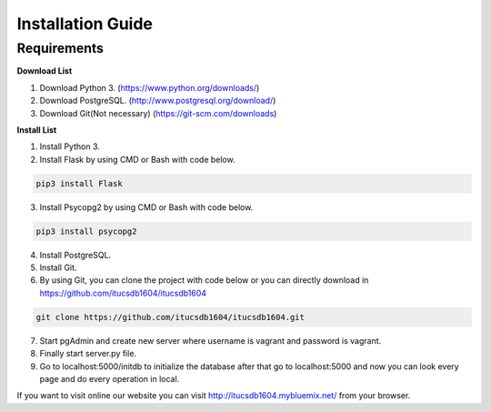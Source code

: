 Installation Guide
==================

Requirements
------------
**Download List**

1) Download Python 3.	(https://www.python.org/downloads/)
2) Download PostgreSQL.	(http://www.postgresql.org/download/)
3) Download Git(Not necessary) (https://git-scm.com/downloads)

**Install List**

1) Install Python 3.
2) Install Flask by using CMD or Bash with code below.

.. code-block:: bash

   pip3 install Flask

3) Install Psycopg2 by using CMD or Bash with code below.

.. code-block:: bash

   pip3 install psycopg2

4) Install PostgreSQL.
5) Install Git.
6) By using Git, you can clone the project with code below or you can directly download in https://github.com/itucsdb1604/itucsdb1604

.. code-block:: bash

   git clone https://github.com/itucsdb1604/itucsdb1604.git

7) Start pgAdmin and create new server where username is vagrant and password is vagrant.
8) Finally start server.py file.
9) Go to localhost:5000/initdb to initialize the database after that go to localhost:5000 and now you can look every page and do every operation in local.

If you want to visit online our website you can visit http://itucsdb1604.mybluemix.net/ from your browser.